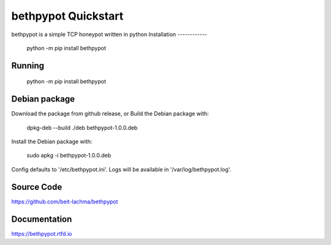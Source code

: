 bethpypot Quickstart
================
bethpypot is a simple TCP honeypot written in python
Installation
------------

    python -m pip install bethpypot

Running
-------

    python -m pip install bethpypot

Debian package
--------------

Download the package from github release, or
Build the Debian package with:

    dpkg-deb --build ./deb bethpypot-1.0.0.deb

Install the Debian package with:

    sudo apkg -i bethpypot-1.0.0.deb

Config defaults to '/etc/bethpypot.ini'.
Logs will be available in '/var/log/bethpypot.log'.

Source Code
-----------
https://github.com/beit-lachma/bethpypot

Documentation
-------------
https://bethpypot.rtfd.io